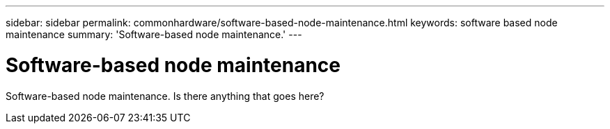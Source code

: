 ---
sidebar: sidebar
permalink: commonhardware/software-based-node-maintenance.html
keywords: software based node maintenance
summary: 'Software-based node maintenance.'
---

= Software-based node maintenance




:icons: font

:imagesdir: ../media/

[.lead]
Software-based node maintenance. Is there anything that goes here?
